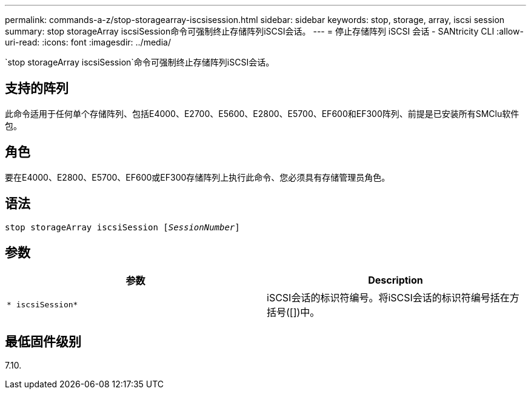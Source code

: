 ---
permalink: commands-a-z/stop-storagearray-iscsisession.html 
sidebar: sidebar 
keywords: stop, storage, array, iscsi session 
summary: stop storageArray iscsiSession命令可强制终止存储阵列iSCSI会话。 
---
= 停止存储阵列 iSCSI 会话 - SANtricity CLI
:allow-uri-read: 
:icons: font
:imagesdir: ../media/


[role="lead"]
`stop storageArray iscsiSession`命令可强制终止存储阵列iSCSI会话。



== 支持的阵列

此命令适用于任何单个存储阵列、包括E4000、E2700、E5600、E2800、E5700、EF600和EF300阵列、前提是已安装所有SMClu软件包。



== 角色

要在E4000、E2800、E5700、EF600或EF300存储阵列上执行此命令、您必须具有存储管理员角色。



== 语法

[source, cli, subs="+macros"]
----

pass:quotes[stop storageArray iscsiSession [_SessionNumber_]]
----


== 参数

[cols="2*"]
|===
| 参数 | Description 


 a| 
`* iscsiSession*`
 a| 
iSCSI会话的标识符编号。将iSCSI会话的标识符编号括在方括号([])中。

|===


== 最低固件级别

7.10.

